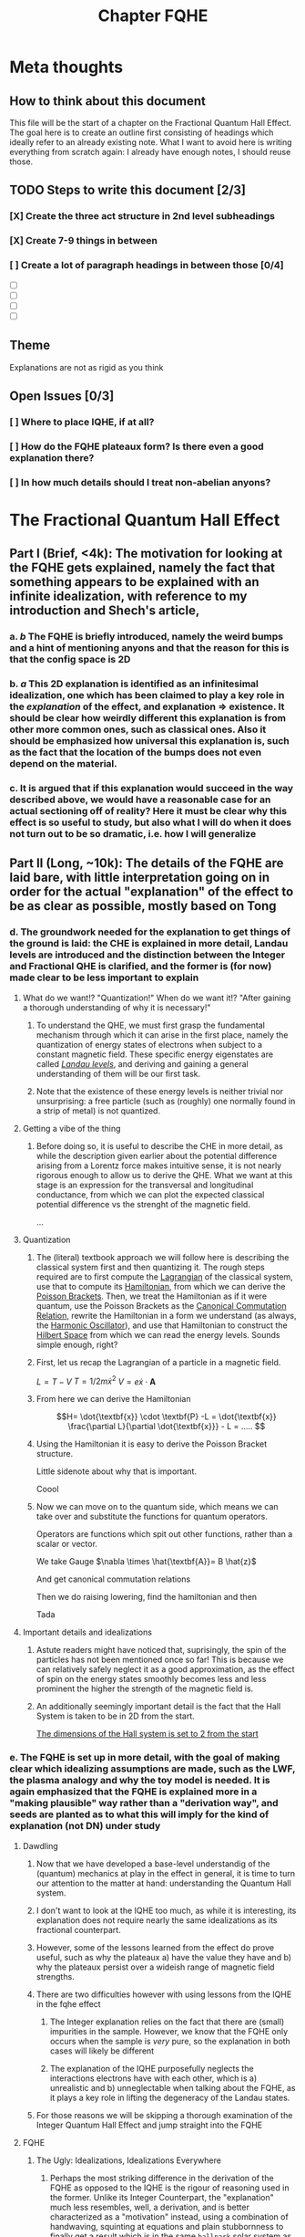 #+title: Chapter FQHE
#+roam_tags: chapter FQHE

* Meta thoughts

** How to think about this document
This file will be the start of a chapter on the Fractional Quantum Hall Effect. The goal here is to create an outline first consisting of headings which ideally refer to an already existing note.
What I want to avoid here is writing everything from scratch again: I already have enough notes, I should reuse those.

** TODO Steps to write this document [2/3]
*** [X] Create the three act structure in 2nd level subheadings
*** [X] Create 7-9 things in between
*** [ ] Create a lot of paragraph headings in between those [0/4]
- [ ]

- [ ]

- [ ]

- [ ]

** Theme

Explanations are not as rigid as you think

** Open Issues [0/3]

*** [ ] Where to place IQHE, if at all?
*** [ ] How do the FQHE plateaux form? Is there even a good explanation there?
*** [ ] In how much details should I treat non-abelian anyons?
* The Fractional Quantum Hall Effect


** Part I (Brief, <4k): The motivation for looking at the FQHE gets explained, namely the fact that something appears to be explained with an infinite idealization, with reference to my introduction and Shech's article,

*** a. /b/ The FQHE is briefly introduced, namely the weird bumps and a hint of mentioning anyons and that the reason for this is that the config space is 2D


*** b. /a/ This 2D explanation is identified as an infinitesimal idealization, one which has been claimed to play a key role in the /explanation/ of the effect, and explanation => existence. It should be clear how weirdly different this explanation is from other more common ones, such as classical ones. Also it should be emphasized how universal this explanation is, such as the fact that the location of the bumps does not even depend on the material.


*** c. It is argued that if this explanation would succeed in the way described above, we would have a reasonable case for an actual sectioning off of reality? Here it must be clear why this effect is so useful to study, but also what I will do when it does not turn out to be so dramatic, i.e. how I will generalize

** Part II (Long, ~10k): The details of the FQHE are laid bare, with little interpretation going on in order for the actual "explanation" of the effect to be as clear as possible, mostly based on Tong

*** d. The groundwork needed for the explanation to get things of the ground is laid: the CHE is explained in more detail, Landau levels are introduced and the distinction between the Integer and Fractional QHE is clarified, and the former is (for now) made clear to be less important to explain

**** What do we want!? "Quantization!" When do we want it!? "After gaining a thorough understanding of why it is necessary!"
*****  To understand the QHE, we must first grasp the fundamental mechanism through which it can arise in the first place, namely the quantization of energy states of electrons when subject to a constant magnetic field. These specific energy eigenstates are called /[[file:20210223154027-landau_levels.org][Landau levels]]/, and deriving and gaining a general understanding of them will be our first task.

*****  Note that the existence of these energy levels is neither trivial nor unsurprising: a free particle (such as (roughly) one normally found in a strip of metal) is not quantized.

**** Getting a vibe of the thing

***** Before doing so, it is useful to describe the CHE in more detail, as while the description given earlier about the potential difference arising from a Lorentz force makes intuitive sense, it is not nearly rigorous enough to allow us to derive the QHE. What we want at this stage is an expression for the transversal and longitudinal conductance, from which we can plot the expected classical potential difference vs the strenght of the magnetic field.

...

**** Quantization

***** The (literal) textbook approach we will follow here is describing the classical system first and then quantizing it. The rough steps required are to first compute the [[file:20210223154511-lagrangian.org][Lagrangian]] of the classical system, use that to compute its [[file:20210317122727-hamiltonian.org][Hamiltonian]], from which we can derive the [[file:20210317122807-poisson_brackets.org][Poisson Brackets]]. Then, we treat the Hamiltonian as if it were quantum, use the Poisson Brackets as the [[file:20210317122922-canonical_commutation_relation.org][Canonical Commutation Relation,]] rewrite the Hamiltonian in a form we understand (as always, the [[file:20210317123047-harmonic_oscillator.org][Harmonic Oscillator]]), and use that Hamiltonian to construct the [[file:20210317123126-hilbert_space.org][Hilbert Space]] from which we can read the energy levels. Sounds simple enough, right?


***** First, let us recap the Lagrangian of a particle in a magnetic field.
$L = T - V$
$T=1/2 m\dot{x}^2$
$V = e \dot{x}\cdot \textbf{A}$

\begin{equation}
    L=\frac{1}{2}m \dot{\textbf{x}}^{2}-e \dot{\textbf{x}}\cdot \textbf{A}
    \label{eq:lagrmag}
\end{equation}


*****  From here we can derive the Hamiltonian
\[H= \dot{\textbf{x}} \cdot \textbf{P} -L = \dot{\textbf{x}} \frac{\partial L}{\partial \dot{\textbf{x}}} - L = .....    \]
\begin{equation}
   H = \frac{1}{2m} (\textbf{p} + e \textbf{A})^{2}
    \label{eq:classHamMag}
\end{equation}

***** Using the Hamiltonian it is easy to derive the Poisson Bracket structure.
Little sidenote about why that is important.
\begin{equation}
    \{F(x,y),G(x,y)\}=\frac{\partial F}{\partial x}\frac{\partial G}{\partial y} - \frac{\partial F}{\partial y}\frac{\partial G}{\partial x}
    \label{eq:poissonbrackets}
\end{equation}


\begin{equation}
    \{x_i, p_j\}=\delta_{ij} \text{   with    } \{x_i,x_j\}=\{p_i,p_j\}=0
    \label{eq:poissonmag}
\end{equation}

Coool


*****  Now we can move on to the quantum side, which means we can take over \ref{eq:magham} and substitute the functions for quantum operators.
Operators are functions which spit out other functions, rather than a scalar or vector.

\begin{equation}
    H=\frac{1}{2m}(\hat{\textbf{p}} + e \hat{\textbf{A}} )^{2}
    \label{eq:quantumMagHam}
\end{equation}

We take Gauge $\nabla \times \hat{\textbf{A}}= B \hat{z}$

And get canonical commutation relations

\begin{equation}
    [x_i, p_j]=i\hbar\delta_{ij} \text{   with   } [x_i, x_j]=[p_i,p_j]=0
    \label{eq:ccr}
\end{equation}

Then we do raising lowering, find the hamiltonian and then

\begin{equation}
    E_n=\hbar\omega_B \Big(n+\frac{1}{2} )\quad n \in \mathbb{N}
    \label{eq:landaulevels}
\end{equation}

Tada

**** Important details and idealizations

***** Astute readers might have noticed that, suprisingly, the spin of the particles has not been mentioned once so far! This is because we can relatively safely neglect it as a good approximation, as the effect of spin on the energy states smoothly becomes less and less prominent the higher the strength of the magnetic field is.

***** An additionally seemingly important detail is the fact that the Hall System is taken to be in 2D from the start.
[[file:20210223162026-the_dimensions_of_the_hall_system_is_set_to_2_from_the_start.org][The dimensions of the Hall system is set to 2 from the start]]


*** e. The FQHE is set up in more detail, with the goal of making clear which idealizing assumptions are made, such as the LWF, the plasma analogy and why the toy model is needed. It is again emphasized that the FQHE is explained more in a "making plausible" way rather than a "derivation way", and seeds are planted as to what this will imply for the kind of explanation (not DN) under study

**** Dawdling
***** Now that we have developed a base-level understandig of the (quantum) mechanics at play in the effect in general, it is time to turn our attention to the matter at hand: understanding the Quantum Hall system.


***** I don't want to look at the IQHE too much, as while it is interesting, its explanation does not require nearly the same idealizations as its fractional counterpart.

***** However, some of the lessons learned from the effect do prove useful, such as why the plateaux a) have the value they have and b) why the plateaux persist over a wideish range of magnetic field strengths.

***** There are two difficulties however with using lessons from the IQHE in the fqhe effect
****** The Integer explanation relies on the fact that there are (small) impurities in the sample. However, we know that the FQHE only occurs when the sample is /very/ pure, so the explanation in both cases will likely be different
****** The explanation of the IQHE purposefully neglects the interactions electrons have with each other, which is a) unrealistic and b) unneglectable when talking about the FQHE, as it plays a key role in lifting the degeneracy of the Landau states.

***** For those reasons we will be skipping a thorough examination of the Integer Quantum Hall Effect and jump straight into the FQHE

**** FQHE

***** The Ugly: Idealizations, Idealizations Everywhere

****** Perhaps the most striking difference in the derivation of the FQHE as opposed to the IQHE is the rigour of reasoning used in the former. Unlike its Integer Counterpart, the "explanation" much less resembles, well, a derivation, and is better characterized as a "motivation" instead, using a combination of handwaving, squinting at equations and plain stubbornness to finally get a result which is in the same ~ballpark~ solar system as what we would imagine an proper explanation to be.

****** It would do us well to list the most egregious ones first, so they are not able to sneak up on us in the end.
- [[file:20210309164800-the_wavefunction_of_the_fqhe_is_guessed_from_general_grounds.org][The wavefunction of the FQHE is GUESSED from general grounds]]
- [[file:20210311184105-the_fqh_state_is_interpreted_as_a_plasma_to_allow_for_intuitions.org][The FQH State Is Interpreted as a Plasma to Allow for Intuitions and Computation]]
- The LWF is not even an actual ground state of the FQH Hamiltonian, instead from it we derive a Toy Hamiltonian of which the LWF is the ground state, bringing us even further from our goal.

-[[file:20210319113940-fractional_statistics_can_only_be_calculated_using_adiabaticity.org][Fractional Statistics can Only be Calculated Using Adiabaticity]]
****** Using these assumptions/idealizations however, we can make it plausible that FQ statistics are happening, I don't think we will use much more.

****** The wavefunction under consideration is called the Laughlin Wave Function, thought up by >>Laughlin in 1983 after the experimental observation of the FQHE in 1982 by ...

****** Wavefunction is not derived analytically, because hard, and not through perturbation theory because with 10^11 particles perturbations are not small. Instead it is guessed and shown to be similar enough to the actual WF to be useful.
$N=\frac{AB}{\phi_0}e^-$
$\hbar\omega_B >> E_{cont}>>V_{disorder}$
The Laughlin WF only applies to the filling fractions of $\nu=\frac{1}{m}$

****** How is it guessed? We need to start with a simplyfying toy model in order to make sense of this, the ol' magnetic annulus.

If we use [[file:20210223170018-symmetry_gauge.org][symmetry gauge]] we get that
\[\hat{\textbf{A}}=-\frac{1}{2} \hat{\textbf{r}}\times \textbf{B} = -\frac{yB}{2}\hat{x}+\frac{xB}{2}\hat{y}
\]

****** Using these assumptions, if we /insist/ that we are in the lowest Landau Level (LLL), we are able to write down the WFs for /any/ 2 particle wavefunction, regardless of the potential

\begin{equation}
    \Psi(z_1, z_2)= (z_1-z_2)^m e^{-\sum_{i=1}^N |z_i|^2/4l_B^2}
    \label{eq:2pLWF}
\end{equation}
where $m$ is the proportion of the denominator of the filling factor.
Isn't that neat.

****** From here Laughlin guessed his WF from two general points of reference:
#+transclude: t :hlevel 7
[[file:20210311183858-every_qh_wf_must_be_antisymmetric.org][Every QH WF must be antisymmetric]]

#+transclude: t :hlevel 7
[[file:20210311183548-every_qh_wf_must_have_the_form_f_z_z1_zn_exp_sum_zi_2.org][Every QH WF must have the form f_z(z1...zn)exp(-sum|zi|2)]]

****** From this we arrive at...
#+transclude: t :hlevel 7
[[file:20210311182300-the_laughlin_wavefunction.org][The Laughlin Wavefunction]]

We see that it fulfills both requirements, but is that enough?

******  Add
****** Arguments for why and how
****** We should use the
****** Toy
****** Hamiltonian

****** The plasma makes it so we can see the LWF state as being an incompressible fluid

***** The Bad: Making things exciting



*** f. The Fractional Statistics are derived using the Berry Connection, making clear the similarities here with the Aharonov Bohm effect. The explanation is given in such a way as to be plausible but biased towards my understanding of the problem, and it is shown how the frac charge etc obtains. Maybe also small comments about how the actual plateaux get there?



** Part III (Brief, <4k): The details of the explanation in II evaluated wrt to the goals of I, and we see that they do not match and that I is much too ambitious and even fallacious, as the mathematics are made too important

*** g. The explanation above of the emergence of anyons is recapped, and put next to Shech's (and perhaps others (definitely include others)) account of the same explanation.




*** h. It is made clear that the explanation given by me is much less committal yet accomplishes the same thing, namely an account of how anyons behave. If phase transitions are treated before this, I can contrast the "purity" of my explanation with that above, as we do not even lose the universal behavior.


*** i. From h. it becomes clear that some kind of fallacy is committed when putting forth the explanation of Shech, but this is not worked out in detail as that will be the topic of the next chapter, leaving readers begging for more content.
